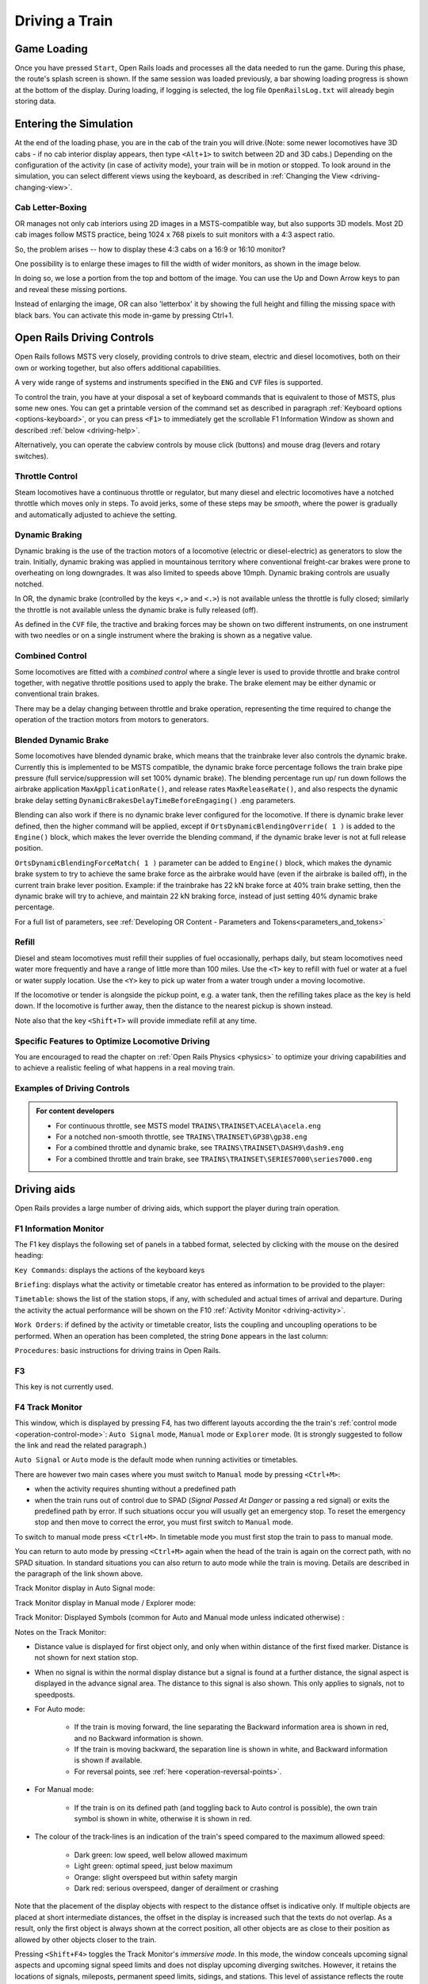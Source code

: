 .. _driving:

*******************
Driving a Train
*******************

Game Loading
============

Once you have pressed ``Start``, Open Rails loads and processes all the 
data needed to run the game. During this phase, the route's splash screen 
is shown. If the same session was loaded previously, a bar showing loading 
progress is shown at the bottom of the display. During loading, if logging 
is selected, the log file ``OpenRailsLog.txt`` will already begin storing 
data.

Entering the Simulation
=======================

At the end of the loading phase, you are in the cab of the train you will 
drive.(Note: some newer locomotives have 3D cabs - if no cab 
interior display appears, then type ``<Alt+1>`` to switch between 2D and 3D cabs.) 
Depending on the configuration of the activity (in case of activity mode), 
your train will be in motion or stopped. To look around in the simulation, you 
can select different views using the keyboard, as described in 
:ref:`Changing the View <driving-changing-view>`.

Cab Letter-Boxing
----------------

OR manages not only cab interiors using 2D images in a MSTS-compatible
way, but also supports 3D models. Most 2D cab images follow MSTS practice,
being 1024 x 768 pixels to suit monitors with a 4:3 aspect ratio.

.. image:: images/options-2dstretch_1.png

So, the problem arises -- how to display these 4:3 cabs on a 16:9 or 16:10
monitor?

One possibility is to enlarge these images to fill the width of wider monitors, 
as shown in the image below.

In doing so, we lose a portion from the top and bottom of the image. 
You can use the Up and Down Arrow keys to pan and reveal these missing portions.

.. image:: images/options-2dstretch_2.png

Instead of enlarging the image, OR can also 'letterbox' it by showing the full height
and filling the missing space with black bars. 
You can activate this mode in-game by pressing Ctrl+1.

.. image:: images/options-2dstretch_3.png


Open Rails Driving Controls
===========================

Open Rails follows MSTS very closely, providing controls to drive steam, 
electric and diesel locomotives, both on their own or working together, but 
also offers additional capabilities.

A very wide range of systems and instruments specified in the ``ENG`` and 
``CVF`` files is supported.

To control the train, you have at your disposal a set of keyboard commands 
that is equivalent to those of MSTS, plus some new ones. You can get a 
printable version of the command set as described in paragraph 
:ref:`Keyboard options <options-keyboard>`, or you can press ``<F1>`` to 
immediately get the scrollable F1 Information Window as shown and 
described :ref:`below <driving-help>`.

Alternatively, you can operate the cabview controls by mouse click 
(buttons) and mouse drag (levers and rotary switches).

Throttle Control
----------------

Steam locomotives have a continuous throttle or regulator, but many diesel 
and electric locomotives have a notched throttle which moves only in steps. 
To avoid jerks, some of these steps may be *smooth*, where the power is 
gradually and automatically adjusted to achieve the setting.

Dynamic Braking
---------------

Dynamic braking is the use of the traction motors of a locomotive (electric 
or diesel-electric) as generators to slow the train. Initially, dynamic 
braking was applied in mountainous territory where conventional freight-car 
brakes were prone to overheating on long downgrades. It was also limited to 
speeds above 10mph. Dynamic braking controls are usually notched.

In OR, the dynamic brake (controlled by the keys ``<,>`` and ``<.>``) is 
not available unless the throttle is fully closed; similarly the throttle 
is not available unless the dynamic brake is fully released (off).

As defined in the ``CVF`` file, the tractive and braking forces may be 
shown on two different instruments, on one instrument with two needles or 
on a single instrument where the braking is shown as a negative value.

Combined Control
----------------

Some locomotives are fitted with a *combined control* where a single lever 
is used to provide throttle and brake control together, with negative 
throttle positions used to apply the brake. The brake element may be either 
dynamic or conventional train brakes.

There may be a delay changing between throttle and brake operation, 
representing the time required to change the operation of the traction 
motors from motors to generators. 

Blended Dynamic Brake
---------------------

.. index::
   single: MaxApplicationRate
   single: MaxReleaseRate
   single: DynamicBrakesDelayTimeBeforeEngaging
   single: OrtsDynamicBlendingOverride
   single: OrtsDynamicBlendingForceMatch

Some locomotives have blended dynamic brake, which means that the 
trainbrake lever also controls the dynamic brake. Currently this is 
implemented to be MSTS compatible, the dynamic brake force percentage 
follows the train brake pipe pressure (full service/suppression will set 
100% dynamic brake). The blending percentage run up/ run down follows the 
airbrake application ``MaxApplicationRate()``, and release 
rates ``MaxReleaseRate()``, and also respects the dynamic brake delay 
setting ``DynamicBrakesDelayTimeBeforeEngaging()`` .eng parameters.

Blending can also work if there is no dynamic brake lever configured for 
the locomotive. If there is dynamic brake lever defined, then the higher 
command will be applied, except if ``OrtsDynamicBlendingOverride( 1 )`` is 
added to the ``Engine()`` block, which makes the lever override the blending 
command, if the dynamic brake lever is not at full release position.

``OrtsDynamicBlendingForceMatch( 1 )`` parameter can be added to 
``Engine()`` block, which makes the dynamic brake system to try to achieve 
the same brake force as the airbrake would have (even if the airbrake is 
bailed off), in the current train brake lever position. Example: if the 
trainbrake has 22 kN brake force at 40% train brake setting, then the 
dynamic brake will try to achieve, and maintain 22 kN braking force, instead 
of just setting 40% dynamic brake percentage.

For a full list of parameters, see :ref:`Developing OR Content - Parameters and Tokens<parameters_and_tokens>`

Refill
------

Diesel and steam locomotives must refill their supplies of fuel 
occasionally, perhaps daily, but steam locomotives need water more 
frequently and have a range of little more than 100 miles. Use the ``<T>`` key 
to refill with fuel or water at a fuel or water supply location. Use the 
``<Y>`` key to pick up water from a water trough under a moving locomotive. 

If the locomotive or tender is alongside the pickup point, e.g. a water 
tank, then the refilling takes place as the key is held down. If the 
locomotive is further away, then the distance to the nearest pickup is 
shown instead.

Note also that the key ``<Shift+T>`` will provide immediate refill 
at any time.

Specific Features to Optimize Locomotive Driving
------------------------------------------------

You are encouraged to read the chapter on :ref:`Open Rails Physics <physics>` to optimize 
your driving capabilities and to achieve a realistic feeling of what 
happens in a real moving train.

Examples of Driving Controls
----------------------------

.. admonition:: For content developers

    - For continuous throttle, see MSTS model ``TRAINS\TRAINSET\ACELA\acela.eng``
    - For a notched non-smooth throttle, see ``TRAINS\TRAINSET\GP38\gp38.eng``
    - For a combined throttle and dynamic brake, see ``TRAINS\TRAINSET\DASH9\dash9.eng``
    - For a combined throttle and train brake, see ``TRAINS\TRAINSET\SERIES7000\series7000.eng``

Driving aids
============

Open Rails provides a large number of driving aids, which support the 
player during train operation.

.. _driving-help:

F1 Information Monitor
----------------------

The F1 key displays the following set of panels in a tabbed format, 
selected by clicking with the mouse on the desired heading:

``Key Commands``: displays the actions of the keyboard keys

.. image:: images/driving-keys.png
  :align: center
  :scale: 80%

``Briefing``: displays what the activity or timetable creator has entered as information 
to be provided to the player:

.. image:: images/driving-briefing.png
  :align: center
  :scale: 80%

``Timetable``: shows the list of the station stops, if any, with scheduled 
and actual times of arrival and departure. During the activity the actual 
performance will be shown on the F10 :ref:`Activity Monitor <driving-activity>`.

``Work Orders``: if defined by the activity or timetable creator, lists the coupling and 
uncoupling operations to be performed. When an operation has been 
completed, the string ``Done`` appears in the last column:

.. image:: images/driving-workorders.png
  :align: center
  :scale: 80%

``Procedures``: basic instructions for driving trains in Open Rails.


F3 
----------------
This key is not currently used.


.. _driving-track-monitor:

F4 Track Monitor
----------------
This window, which is displayed by pressing F4, has two different layouts 
according the the train's :ref:`control mode <operation-control-mode>`:
``Auto Signal`` mode, ``Manual`` mode or ``Explorer`` mode. 
(It is strongly suggested to follow the link and read the related paragraph.) 

``Auto Signal`` or ``Auto`` mode is the default mode when running 
activities or timetables. 

There are however two main cases where you must switch to ``Manual`` mode 
by pressing ``<Ctrl+M>``:

- when the activity requires shunting without a predefined path
- when the train runs out of control due to SPAD (*Signal Passed At 
  Danger* or passing a red signal) or exits the predefined path by error. 
  If such situations occur you will usually get an emergency stop. 
  To reset the emergency stop and then move to correct the error, you 
  must first switch to ``Manual`` mode.

To switch to manual mode press ``<Ctrl+M>``. In timetable mode you must
first stop the train to pass to manual mode.

You can return to auto mode by pressing ``<Ctrl+M>`` again when the 
head of the train is again on the correct path, with no SPAD situation. 
In standard situations you can also return to auto mode while the train 
is moving. Details are described in the paragraph of the link shown above.


Track Monitor display in Auto Signal mode:

.. image:: images/driving-auto-signal.png

Track Monitor display in Manual mode / Explorer mode:

.. image:: images/driving-explorer.png

Track Monitor: Displayed Symbols (common for Auto and Manual mode unless 
indicated otherwise) :

.. image:: images/driving-symbols.png
  :align: center
  :scale: 50%

Notes on the Track Monitor:

- Distance value is displayed for first object only, and only when within 
  distance of the first fixed marker. Distance is not shown for next station 
  stop.
- When no signal is within the normal display distance but a signal is 
  found at a further distance, the signal aspect is displayed in the advance 
  signal area. The distance to this signal is also shown.
  This only applies to signals, not to speedposts.
- For Auto mode:

    - If the train is moving forward, the line separating the Backward 
      information area is shown in red, and no Backward information is shown.
    - If the train is moving backward, the separation line is shown in white, 
      and Backward information is shown if available.
    - For reversal points, see :ref:`here <operation-reversal-points>`.

- For Manual mode:

    - If the train is on its defined path (and toggling back to Auto 
      control is possible), the own train symbol is shown in white, 
      otherwise it is shown in red.

- The colour of the track-lines is an indication of the train's speed 
  compared to the maximum allowed speed:

    - Dark green: low speed, well below allowed maximum
    - Light green: optimal speed, just below maximum
    - Orange: slight overspeed but within safety margin
    - Dark red: serious overspeed, danger of derailment or crashing

Note that the placement of the display objects with respect to the distance 
offset is indicative only. If multiple objects are placed at short 
intermediate distances, the offset in the display is increased such that 
the texts do not overlap. As a result, only the first object is always 
shown at the correct position, all other objects are as close to their 
position as allowed by other objects closer to the train.

Pressing ``<Shift+F4>`` toggles the Track Monitor's *immersive mode*. In this 
mode, the window conceals upcoming signal aspects and upcoming signal speed 
limits and does not display upcoming diverging switches. However, it retains 
the locations of signals, mileposts, permanent speed limits, sidings, and 
stations. This level of assistance reflects the route knowledge that a train 
driver could be expected to know by memory.

F5 Train Driving Info
---------------------
By pressing ``<F5>`` you get some important data displayed in a dedicated window.

Pressing ``<Shift+F5>`` toggles between the full and the abbreviated text mode. 
You may also switch mode by clicking on the yellow arrow symbol.
The default mode is full text.

.. image:: images/tdi-regular-windglass-on.png
   :align: center
   :scale: 90%
 
 
The window displays data appropriate to each type of locomotive as follows.
 
The Steam locomotive:

.. image:: images/tdi-steam-loco-auto.png
   :align: center
   :scale: 80%

The Steam locomotive using manual firing and AI Fireman:

.. image:: images/tdi-steam-loco.png
    :align: center

Boiler pressure indicator:

.. image:: images/boiler-heat-input-output.png
   :align: center
   :scale: 60%

The Electric locomotive:

.. image:: images/tdi-electric-loco.png
   :align: center

The Diesel locomotive:

.. image:: images/tdi-diesel-loco.png
   :align: center
   :scale: 80%

To help the user with ageing eyesight, the Time value is clickable as indicated by the white arrow below.
This action toggles between Regular and Bold font styles.
The style of font used in this window is also applied to the Multiplayer Info window if it's open.

.. image:: images/tdi-bold-windglass-off.png
   :align: center
   :scale: 80%

.. table:: ABBREVIATIONS TABLE
   :align: center
   :widths: auto

   ======================  ==============   ===================    ==============  ======================
    Ordered by:                             Locomotive             Ordered by:
    Field names             Abbreviations   Type                   Abbreviations   Field names
   ======================  ==============   ===================    ==============  ======================
   AI Fireman              AIFR             Steam                  AIFR            AI Fireman
   Autopilot               AUTO             All                    AUTO            Autopilot
   Battery switch          BATT             Diesel and Electric    BATT            Battery switch
   Boiler pressure         PRES             Steam                  BDYN            Dynamic brake
   Boiler water glass      WATR             Steam                  BLOC            Engine brake
   Boiler water level      LEVL             Steam                  BTRN            Train brake
   Circuit breaker         CIRC             Electric               CCOK            Cylinder cocks
   Cylinder cocks          CCOK             Steam                  CIRC            Circuit breaker
   DerailCoeff             DRLC             All                    DIRC            Direction
   Direction               DIRC             All                    DOOR            Doors open
   Doors open              DOOR             All                    DRLC            DerailCoeff 
   Dynamic brake           BDYN             Diesel and Electric    ENGN            Engine
   Electric train supply   TSUP             Diesel and Electric    FIRE            Fire mass
   Engine                  ENGN             Diesel                 FPS             FPS
   Engine brake            BLOC             All                    FUEL            Fuel levels
   Fire mass               FIRE             Steam                  GEAR            Fixed gear
   Fixed gear              GEAR             Steam                  GEAR            Gear
   FPS                     FPS              All                    GRAD            Gradient
   Fuel levels             FUEL             Steam                  GRAT            Grate limit
   Gear                    GEAR             Diesel                 LEVL            Boiler water level
   Gradient                GRAD             All                    MAST            Master key
   Grate limit             GRAT             Steam                  PANT            Pantographs
   Master key              MAST             Diesel and Electric    POWR            Power
   Pantographs             PANT             Electric               PRES            Boiler pressure
   Power                   POWR             Electric               REGL            Regulator
   Regulator               REGL             Steam                  RETN            Retainers
   Replay                  RPLY             All                    REVR            Reverser
   Retainers               RETN             If set on all cars     RPLY            Replay
   Reverser                REVR             Steam                  SAND            Sander
   Sander                  SAND             All                    SPED            Speed
   Speed                   SPED             All                    STEM            Steam usage
   Steam usage             STEM             Steam                  THRO            Throttle
   Throttle                THRO             Diesel and Electric    TIME            Time
   Time                    TIME             All                    TRAC            Traction cut-off relay
   Traction cut-off relay  TRAC             Diesel                 TSUP            Electric train supply
   Train brake             BTRN             All                    WATR            Boiler water glass
   Wheel                   WHEL             All                    WHEL            Wheel
   ======================  ==============   ===================    ==============  ======================


F6 Siding and Platform Names
----------------------------

Hit the ``<F6>`` key to reveal labels naming the siding and platforms.
Hit it again to hide them.

Items more distant will show more faded and platforms disappear altogether if more than 1km away from the user; 
sidings disappear if more than 0.5km away.

Use ``<Shift+F6>`` to cycle through platforms only (in yellow), sidings only (in orange), and both together.

If the user is in Activity Mode or Timetable Mode, then a 4th step is added to the cycle and this step removes
any labels not relevant to the activity or timetable.

.. image:: images/driving-siding-names.png

F7 Train Names
--------------

Hitting the ``<F7>`` key displays train service names (player train always 
has ``Player`` as identification).

Hitting ``<Shift+F7>`` displays the rolling stock IDs.

.. image:: images/driving-train-names-service.png
  :align: center
  :scale: 80%

.. image:: images/driving-train-names-id.png
  :align: center
  :scale: 80%

In a multiplayer session, player-controlled trains will have the id 
specified by the player:

.. image:: images/driving-train-names-multiplayer.png

F8 Switch Monitor
-----------------

Use the Switch Monitor, enabled by the F8 key, to see the direction of the 
turnout directly in front and behind the train.

.. image:: images/driving-switch.png

There are 4 ways to change the direction:

- Click on the turnout icon in the Switch Monitor;
- Press the G key (or, for the turnout behind the train, the 
  ``<Shift+G>`` key);
- Hold down the Alt key and use the left mouse button to click on the 
  switch in the Main Window;
- Use the :ref:`dispatcher window <driving-dispatcher>`.

Please note that with the last two methods you can throw any switch, not 
only the one in front but also the one behind the train.

However, note also that not all switches can be thrown: in some cases the 
built-in AI dispatcher holds the switch in a state to allow trains 
(especially AI trains) to follow their predefined path.

The arrow and eye symbols have the same meaning as in the track monitor. 
The switch is red when it is reserved or occupied by the train, and green 
when it is free.

A switch shown in green can be operated, a switch shown in red is locked.

.. _driving-train-operations:

F9 Train Operations Monitor
---------------------------

The Open Rails Train Operations window is similar in function to the F9 
window in MSTS, but includes additional features to control the air brake 
connections of individual cars. For example, it is possible to control the 
connection of the air brake hoses between individual cars, to uncouple cars 
without losing the air pressure in the train's air brake hose, or uncouple 
cars with their air brakes released so that they will coast.

The unit which the player has selected as the unit from which to control 
the train, i.e. the lead unit, is shown in red.

Cars are numbered according to their UiD in the Consist file (.con) or UiD 
in the Activity file (.act). Scrolling is accomplished by clicking on the 
arrows at the left or right bottom corners of the window.

.. image:: images/driving-train-operations.png
  :align: center
  :scale: 80%

Clicking on the coupler icon between any two cars uncouples the consist at 
that point. 

You can also uncouple cars from your player train by pressing the 
``<U>`` key and clicking with the mouse on the couplers in the main window. 

.. _driving-car-operations:

By clicking on any car in the above window, the Car Operation Menu appears. 
By clicking in this menu it is possible:

.. image:: images/driving-car-operations.png
    :align: center
    :scale: 80%

- to apply and release the handbrake of the car;
- to power on or power off the car (if it is a locomotive). This applies 
  for both electric and diesel locomotives;
- to connect or disconnect locomotive operation with that of the player 
  locomotive;
- to connect or disconnect the car's air hoses from the rest of the consist;
- to toggle the angle cocks on the air hoses at either end of the car 
  between open and closed;
- to toggle the bleed valve on the car to vent the air pressure from the 
  car's reservoir and release the air brakes to move the car without brakes 
  (e.g. humping, etc.).

By toggling the angle cocks on individual cars it is possible to close 
selected angle cocks of the air hoses so that when the cars are uncoupled, 
the air pressure in the remaining consist (and optionally in the uncoupled 
consist) is maintained. The remaining consist will then not go into 
``Emergency`` state.

When working with cars in a switch yard, cars can be coupled, moved and 
uncoupled without connecting them to the train's air braking system (see 
the :ref:`Alt+F5 HUD for Braking <driving-hud-brake>`). Braking must then be
provided by the locomotive's independent brakes. A car or group of cars 
can be uncoupled with air brakes active so that they can be recoupled 
after a short time without recharging the entire brake line (``Bottling 
the Air``). To do this, close the angle cocks on both ends of the car or 
group before uncoupling. Cars uncoupled while the consist is moving, that 
have had their air pressure reduced to zero before uncoupling, will coast 
freely.

In Open Rails, opening the bleed valve on a car or group of cars performs 
two functions: it vents the air pressure from the brake system of the 
selected cars, and also bypasses the air system around the cars if they are 
not at the end of the consist so that the rest of the consist remains 
connected to the main system. In real systems the bypass action is 
performed by a separate valve in each car. In the 
:ref:`Alt+F5 HUD for Braking <driving-hud-brake>` display, the text ``Bleed``
appears on the car's display line until the air pressure has fallen to zero.

More information about manipulating the brakes during coupling and 
uncoupling can also be found :ref:`here <driving-hud-brake>`.

.. _driving-activity:

F10 Activity Monitor
--------------------

The Activity Monitor is similar in function to MSTS. It records the 
required ``Arrival`` time of your train and the actual arrival time as well 
as the required ``Depart`` time and the actual departure time.

A text message alerts the engineer as to the proper departure time along 
with a whistle or other departure sound.

.. image:: images/driving-next-station.png
  :align: center
  :scale: 80%


Compass Window
--------------

Open Rails software displays a compass that provides a heading based on the 
camera's direction together with its latitude and longitude. 

.. image:: images/driving-compass.png
    :align: center
    :scale: 60%

To activate the compass window press the ``<0>`` key. To deactivate the 
compass window, press the ``<0>`` key a second time.

.. _driving-odometer:

Odometer
--------

The odometer display appears in the centre of the main window, toggled on 
or off by the keys ``<Shift+Z>``. The direction of the count is toggled 
by the keys ``<Shift+Ctrl+Z>``, and the odometer is reset or 
initialized by ``<Ctrl+Z>``. 

When set for counting down, it initializes to the total length of the 
train. As the train moves, the odometer counts down, reaching zero when the 
train has moved its length. When set for counting up, it resets to zero, 
and measures the train's total movement. 

For example, if the odometer is set for counting down and you click Ctrl+Z 
as the front of the train passes a location, then when it reaches zero you 
will know, without switching views, that the other end of the train has 
just reached the same point, e.g. the entrance to a siding, etc. 

The odometer can be accessed also through cabview controls, if they are defined 
within the cabview, see :ref:`here <cabs-odometer>`.


.. |uarr|   unicode:: U+02191 .. UPWARDS ARROW
.. |darr|   unicode:: U+02193 .. DOWNWARDS ARROW

.. _debriefeval:


Activity Evaluation
------------------

``Description``
'''''''''''''''

This feature displays a real-time evaluation of the player's performance 
during the activity run and a final report at the end of an activity.
The evaluation reports various parameters to provide to the player info in order 
to improve his train driving ability.
While the activity is running, relevant data are stored and displayed.
The stored data is used to generate a report at the end of the activity.


``How It Works``
''''''''''''''''

Activity evaluation is enabled only for Activity mode.
Checking some checkboxes within the various option tabs of the main menu 
provides additional parameters for the activity evaluation. 

Here an example about the Options/General tab:

.. image:: images/dbfeval-options-general.png

and here an example about the Options/Simulation tab:

.. image:: images/dbfeval-options-simulation.png

Checkboxes shown as unchecked in the two above pictures may be checked or 
unchecked, but don't have any effect on activity evaluation.

A tab named "Evaluation" is present on the F1 Help Information Monitor.
Once the activity is running it displays dynamic information about the player 
train performance up to that moment.
   

.. image:: images/dbfeval-evaluation-ini.png
   :scale: 100%
   :align: center

.. raw:: latex

   \newpage
   
Clicking **Actual status: (**\ |darr| **)**\  shows an expanded real-time display.


.. image:: images/dbfeval-evaluation-expanded.png
   :scale: 100%
   :align: center

   

Clicking **Actual status: (**\ |uarr| **)**\  collapses all items.

.. image:: images/dbfeval-evaluation-ended.png
   :scale: 100%
   :align: center


.. raw:: latex

   \newpage

Once the activity has ended, as soon as the player views the Evaluation tab, a report file is 
created and shown in an editor window as follows.

This report is made up of several sections.

.. image:: images/dbfeval-report.png
   :scale: 80%
   :align: center

.. raw:: latex

The report file OpenRailsEvaluation.txt is saved alongside the log file OpenRailsLog.txt and
the default location for this is the Windows Desktop.

The Save Game (F2) command also copies any evaluation report alongside the save files so it can be
kept and reviewed. This copy is deleted when the other files for that save are deleted.


.. _driving-hud:

Basic Head Up Display (HUD)
---------------------------

By pressing ``<Alt+F5>`` you get some important data displayed at the top left
of the display in the so-called Head Up Display (HUD). If you want the HUD 
to disappear, press ``<Alt+F5>`` again.

The HUD has 6 different pages. The basic page is shown at game start. To 
sequentially switch to the other pages press ``<Shift+Alt+F5>``. After having
cycled through all of the extended HUD pages, the basic page is displayed 
again. 

The basic page shows fundamental information. The other pages go into more 
detail, and are used mainly for debugging or to get deeper information on 
how OR behaves. They are listed in the 
:ref:`Analysis tools <driving-analysis>` subchapter.

The following information is displayed in the basic display:

.. index::
   single: version
   single: time
   single: speed
   single: gradient
   single: direction
   single: throttle
   single: train brake
   single: engine brake
   single: dynamic brake
   single: fps


- Version = The version of the Open Rails software you are running
- Time = Game time of the Activity
- Speed = the speed in Miles/Hr. or Kilometers/Hr.
- Gradient = Route gradient in % in that point
- Direction = Position of the Reverser - Electric, Diesel and Steam. 
- Throttle = Displays the current position of the throttle, expressed as a 
  percentage of full throttle. Throttle correctly uses Notches and configured 
  % of power for Diesel engines or % of throttle for steam engines.
- Train Brake = Shows the current position of the train brake system and 
  the pressure value of the train brakes. Braking correctly reflects the 
  braking system used; hold/release, self-lapping or graduated release. The 
  Train brake HUD line has two Brake Reservoir pressure numbers: the first is 
  the Equalization Reservoir (EQ) and the second is the Brake Cylinder (BC) 
  pressure. The two BP numbers report the brake pressure in the lead engine 
  and in the last car of the train. The unit of measure used for brake 
  pressure is defined by the option :ref:`Pressure unit <options-pressure>`.
- Engine Brake = percentage of independent engine brake. Not fully 
  releasing the engine brake will affect train brake pressures.
- Dynamic brake = if engaged, shows % of dynamic brake
- Engine = shows the running status of the engine. 
  In case of a gear-based engine, after the ``Engine`` line a ``Gear`` line 
  appears displaying the actual gear. ``N`` means no gear inserted.
- FPS = Number of frames rendered per second

When applicable, an additional line indicationg whether Autopilot is active or not 
will be shown.

An example of the basic HUD for Diesel locomotives:

.. image:: images/driving-hud-diesel.png
  :align: center
  :scale: 80%

Electric Locomotives -- Additional information
----------------------------------------------

For electric locomotives information about the pantograph state is also 
shown, as well as info about the circuit breaker state and whether the 
locomotive has power (at least one pantograph raised and circuit breaker closed) 
or not.

.. image:: images/driving-hud-electric.png
    :align: center
    :scale: 80%

Steam Engine -- Additional Information
--------------------------------------

When using a steam engine the following additional information is displayed 
in the HUD:

- Steam Usage in lbs/h, based on entirely new physics code developed by the 
  Open Rails team. It is calculated by parsing the .eng file for the 
  following parameters: number of cylinders; cylinder stroke; cylinder 
  diameter; boiler volume; maximum boiler pressure; maximum boiler output; 
  exhaust limit; and basic steam usage.
- Boiler pressure. 
- Water level.
- Levels of coal and water in %.

An example of the basic HUD for Steam locomotives:

.. image:: images/driving-hud-steam.png
    :align: center
    :scale: 80%

For a full list of parameters, see :ref:`Developing OR Content - Parameters and Tokens<parameters_and_tokens>`

The default :ref:`firing <physics-steam-firing>` setting is automatic fireman. 
If manual firing is engaged with ``<Ctrl+F>``, then additional information 
is included:

.. image:: images/driving-hud-steam-manual-firing.png
    :align: center
    :scale: 80%

Multiplayer -- Additional Information
-------------------------------------

If a multiplayer session is active, the following additional information is 
shown: the actual status of the player (dispatcher, helper or client), the 
number of players connected and the list of trains with their distances 
from the train of the player viewing the computer.



.. _driving-dispatcher:

Map Window
==========

Use the map window to monitor and control train operation. 
The :ref:`Map window <options-map-window>` option must be selected prior to starting the simulation.

The map window is opened and closed by pressing ``<Ctrl+9>``. 
After the map window  has been selected with ``<Alt+Tab>``, successive 
Alt+Tabs will toggle between the OR window and the dispatcher window.
 
The map window contains 2 tabs: Dispatcher and Timetable. Both provide maps of
the route with each train following its own path.

The map window is resizable and can also be maximized, e.g. on a 
second display. 

To pan, use the left mouse button to drag the map around.

To zoom, use left and right mouse buttons together and drag vertically
or use the mouse wheel.

To zoom in centred on a location, press Shift and click the left mouse button
at that location.

To zoom out from a location, press Alt and click the left mouse button.

To zoom out fully, press Ctrl and click the left mouse button.

Dispatcher Tab
--------------

.. image:: images/driving-dispatcher.png

The dispatcher window shows the route layout, monitors the movement of 
all trains and allows you to change switches and signals.
While the player train is identified by the ``0`` label, 
AI trains are identified by an Id number (as shown in the :ref:`Extended HUD for Dispatcher 
Information <driving-hud-dispatcher>`), followed by the service name. 
Static consists are identified as in MSTS.

The state of the signals is shown (only three states are drawn), that is

- ``Stop`` -- drawn in red
- ``Clear_2`` -- drawn in green 
- while all signals with restricting aspect are drawn in yellow. 

The state of the switches is also shown. A switch shown with a black dot 
indicates the main route, while a grey dot indicates a side route.

When the ``Draw path`` is checked, the first part of the path that the 
train will follow is drawn in red. If a trailing switch in the path is not 
in the correct position for the path, a red X is shown on it.

When left- or right-clicking on a signal, a pop-up menu appears:

.. image:: images/driving-dispatcher-signal-menu.png
  :align: center
  :scale: 80%

Using the mouse, you can force the signal to Stop, Approach or Proceed. 
Later you can return it to System Controlled mode.

For signals using the TrainHasCallOn functions as described 
:ref:`here <operation-callon-functions>`, an additional option labeled
``Enable CallOn`` will appear in the pop-up menu. The use of this
function allows a train to enter into an occupied platform if the
dispatcher allows so.

By left- or right-clicking on a switch, a small pop-up menu with the two 
selections ``Main route`` and ``Side route`` appears. By clicking on them 
you can throw the switch, provided the OR AI dispatcher allows it.

Using the dispatcher window for AI trains is described 
:ref:`here below<driving-dispatcher-for-ai-trains>`.

The two checkboxes ``Pick Signals`` and ``Pick Switches`` are checked as 
default. You can uncheck one of them when a signal and a switch are 
superimposed in a way that it is difficult to select the desired item.

You can click a switch (or signal) in the dispatcher window and press 
``<Ctrl+Alt+G>`` to jump to that switch with the free-roam (8-key) 
camera. 

If you click on ``View Self`` the dispatcher window will center on the 
player train. However, if the train moves, centering will be lost.

You can select a train by left-clicking with the mouse its green 
reproduction in the dispatcher window, approximately half way between the 
train's head and its name string. The train body becomes red. Then if you 
click on the button ``See in game`` the main Open Rails window will show 
this train in the views for the 2, 3, 4 or 6 keys, (and the 5-key view if 
available for this train). Display of the new train may require some time 
for OR to compute the new image if the train is far away from the previous 
camera view.

Take into account that continuous switching from train to train, especially 
if the trains are far away, can lead to memory overflows.

If after a train selection you click on ``Follow`` the dispatcher window 
will remain centered on that train.

.. _driving-dispatcher-for-ai-trains:

Using dispatcher tab for AI trains
''''''''''''''''''''''''''''''''''

What is described here is valid only for activity mode and explore in 
activity mode.

There are cases where it would be advisable to re-route an AI train to manage standoffs, 
train passings, train priorities.
In this case, using the dispatcher window it is possible to re-route an AI train (e.g. on a siding) 
and then to get it back on the original route. The feature anyhow also allows to 
re-route it without getting it back on the original route.

It is suggested to look at this video which explains some practical case 
https://youtu.be/-f0XVg7bSgU before continuing reading.

To perform this correctly and in a way closer to reality, some rules have to 
be followed.
The concept is that switches must be manually thrown only if they aren't reserved by a train. 
To be sure of this it is necessary to force to stop the last signal(s) between train(s) 
and switch, in case such signal is not already at stop. Once the switch is manually 
thrown, the signal in front of the train that has to be re-routed must be set to the 
"System controlled" state if it had been forced to stop before.
At that point OR breaks down the old train's route and re-computes a new one, taking 
into account the moved switch. 
More switches may be forced on the route (e.g. both the switches to enter the siding 
and the ones to re-enter the main line).

Signals must never be forced to clear or approach. 

If an AI train is re-routed on a route which isn't at the moment re-entering the 
original route, its path information in the dispatcher info HUD is displayed in yellow.

Station platform stops are re-assigned to adjacent platforms, if available. Events and 
waiting points in the abandoned part of route will be lost.

The re-routed train may be also the player train (be it autopiloted or not).

Timetable Tab
-------------

This tab shows the same route and trains as the dispatch tab but, with its focus on a timetable
of trains, is provided to assist timetable builders.

In this tab, for clarity, you can use the checkboxes to hide or reveal the labels for platforms,
sidings, switches, signals and trains. The simulation time is also on view.

As shown below, the basic red train label identifies the train. 

.. image:: images/timetable_tab1.png

Trains are drawn in green except that locos are drawn in brown. To indicate direction, the leading
vehicle is draw in a lighter shade.

The "Active trains" selection shows trains that are currently delivering a service.
The "All trains" selection also shows inactive and static trains with labels in dark red.

Inactive trains are not part of a current service - i.e. their start time has not been reached or 
they have arrived at their destination and not yet been re-formed for another service - see 
:ref:`#dispose commands<timetable-dispose>`.

Static trains do not move and are shown in gray. They created with the $static command.

.. raw:: latex

   \clearpage

When you select the "Train state" checkbox, the train labels extend to provide key information matching 
that from the :ref:`HUD <driving-hud-dispatcher>` as shown below:

.. image:: images/timetable_tab2.png

.. raw:: latex

   \clearpage

The path element of the train state can be very lengthy, so this is only shown where the path
contains the characters # & * ^ ~ which indicate :ref:`a track section that is in contention <driving-hud-section-state>`.

In the image below, train 192 crosses the path of train 117.

.. image:: images/timetable_tab3.png

.. raw:: latex

   \clearpage

The "Signal state" checkbox reveals the aspect of each signals and also indicates the id number 
of the train that is approaching. In this image, signal 462 is showing an APPROACH_1 aspect for train 114.

.. image:: images/timetable_tab4.png

The adjustment for "Daylight offset (hrs)" is provided for convenience to advance the sun as it moves 
across the sky so that night time trains can be more easily observed in daylight.

Additional Train Operation Commands
===================================

OR supports an interesting range of additional train operation commands. 
Some significant ones are described here.

Diesel Power On/Off
-------------------

With the key ``<Shift+Y>`` the player diesel engine is alternately 
powered on or off. At game start the engine is powered on.

With the key ``<Ctrl+Y>`` the helper diesel locomotives are alternately 
powered on or off. At game start the engines are powered on.

Note that by using the Car Operation Menu you can also power on or off the 
helper locomotives individually.

.. _driving-brakes-init:

Initialize Brakes
-----------------

Entering this command fully releases the train brakes. Usually the train 
must be fully stopped for this to be allowed. This action is usually not 
prototypical. Check the keyboard assignment for the keys to be pressed. The 
command can be useful in three cases:

- A good number of locomotives do not have correct values for some brake 
  parameters in the .eng file; MSTS ignores these; however OR uses all these 
  parameters, and it may not allow the brakes to release fully. Of course, it 
  would be more advisable to correct these parameters.
- It may happen that the player does not want to wait for the time needed 
  to recharge the brakes; however the use of the command in this case is not 
  prototypical of course.
- The player may wish to immediately connect brake lines and recharge 
  brakes after a coupling operation; again, the use of the command is not 
  prototypical.

Note that this command does not work if the :ref:`Emergency Brake <physics-emergency>`
button has 
been pressed -- the button must be pressed again to cancel the emergency 
brake condition.

For a full list of parameters, see :ref:`Developing OR Content - Parameters and Tokens<parameters_and_tokens>`

Connect/Disconnect Brake Hoses
------------------------------

This command should be used after coupling or decoupling. As the code used 
depends on keyboard layout, check the keys to be pressed as described in 
:ref:`keyboard options <options-keyboard>` or by pressing F1 at runtime. 
More information on connecting brakes and manipulating the brake hose 
connections can be found :ref:`here <physics-hud-brake>` and 
:ref:`here <driving-car-operations>`.

Doors and Mirror Commands
-------------------------

Note that the standard keys in OR for these commands are different from 
those of MSTS.

Wheelslip Reset
---------------

With the keys ``<Ctrl+X>`` you get an immediate wheelslip reset.

Toggle Advanced Adhesion
------------------------

Advanced adhesion can be enabled or disabled by pressing ``<Ctrl+Alt+X>``.

Request to Clear Signal
-----------------------

When the player train has a red signal in front or behind it, it is 
sometimes necessary to ask for authorization to pass the signal. This can 
be done by pressing ``<Tab>`` for a signal in front and ``<Shift+Tab>`` 
for a signal behind. You will receive a voice message reporting if you 
received authorization or not. On the Track monitor window the signal 
colours will change from red to red/white if permission is granted.

Change Cab
----------

All locomotives and some passenger cars have a forward-facing cab which is 
configured through an entry in the ENG file. For example, the MSTS Dash9 
file ``TRAINSET\DASH9\dash9.eng`` contains the entry::

    CabView ( dash9.cvf )

Where a vehicle has a cab at both ends, the ENG file may also contain an 
entry for a reversed cab::

    CabView ( dash9_rv.cvf )

OR will recognise the suffix ``_rv`` as a rear-facing cab and make it 
available as follows.

When double-heading, banking or driving multiple passenger units (DMUs and 
EMUs), your train will contain more than one cab and OR allows you to move 
between cabs to drive the train from a different position. If you change to 
a rear-facing cab, then you will be driving the train in the opposite 
direction.

If there are many cabs in your train, pressing ``<Ctrl+E>`` moves you 
through all forward and rear-facing cabs in order up to the last cab in 
the train. If you end up in a rear-facing cab, your new *forward* direction 
will be your old *backward* direction. So you will now drive the train 
in the opposite direction. 

A safety interlock prevents you from changing cabs unless the train is 
stationary and the direction lever is in neutral with the throttle closed.

Train Oscillation
-----------------

You can have train cars oscillating (swaying) by hitting ``<Ctrl+V>``; if 
you want more oscillation, click ``<Ctrl+V>`` again. Four levels, 
including the no-oscillation level, are available by repeating ``<Ctrl+V>``.

Manual emergency braking release
--------------------------------

In some cases where the emergency braking is triggered by the simulator, it is possible to release
the emergency braking by pressing ``<Shift+Backspace>``.

The cases where the reset is allowed are:

- Signal passed at danger
- Trailed misaligned switch

.. _driving-turntable:

Engaging a turntable or a transfertable
=======================================

Turntable and transfertable operation is possible in explore mode, activity mode and 
timetable mode.

.. image:: images/driving-turntable.png
  :align: center
  
A turntable or transfertable can be moved by the player only if it is viewed by him on the screen.
If more than one turntable or transfertable is on view, the nearest one can be moved.
The trainset (or trainsets) to be rotated or translated  must be completely on the turntable 
or transfertable to start 
rotation. Messages of type "Train front on turntable" and "train rear on turntable" 
help stating that the train is fully on the rotating or transferring bridge.
Before starting rotating or translating the train must be fully stopped, with reverser in neutral 
position and zeroed throttle. Moreover, if in activity or timetable mode, the player 
must first pass to :ref:`manual mode <operation-manual-mode>` pressing ``<Ctrl+M>``.
At this point you can rotate the turntable clockwise (or move the trasfertable to the right of 
its origin) with keys ``<Alt+C>``, and counterclockwise (or move the trasfertable to the 
left of 
its origin) with keys ``<Ctrl+C>``. You must keep the keys pressed to continue 
rotation or translation . When the first of the two rails of the rotating or translating 
bridge is between the two 
rails where you want to stop, release the keys. Rotation or translation will continue up to 
perfect 
alignment. If necessary exit from manual mode (if you are again on a path in activity 
mode) and move the loco out of the turntable or transfertable.
During rotation the train is in *Turntable* state (this can be seen in the 
:ref:`Track Monitor <driving-track-monitor>`).

.. image:: images/driving-transfertable.png
  :align: center

It is also possible to rotate or translate standalone wagons. They have to be pushed or pulled 
to the turntable or transfertable, the locomotive must exit the turntable or transfertable 
and the wagon can be rotated or translated.
It is suggested to read also :ref:`this paragraph <features-route-turntable-operation>` 
to better understand what is possible with turntables and transfertables.

.. _driving-autopilot:

Autopilot Mode
==============

When in activity mode or in Explore in activity mode, through this feature 
it is possible to stay
in the cab of the player train, but to let Open Rails move the train,
respecting path, signals, speeds and station stops.

It is possible to switch the player train between autopilot mode and
player driven mode at run time.

Autopilot mode is not a simulation of a train running with cruise control; 
instead, it is primarily a way to test activities more easily and quickly; 
but it can also be used to run an activity (or part of it, as it is 
possible to turn autopilot mode on or off at runtime) as a trainspotter or 
a visitor within the cab.

Autopilot mode is active only in activity mode (i.e. not in explorer or 
timetable modes).

When starting the game with any activity, you are in player driving mode. 
If you press Alt+A, you enter the autopilot mode: you are in the loco's 
cabview with the train moving autonomously accordingly to path and station 
stops and of course respecting speed limits and signals. You still have 
control over the horn, bell, lights, doors, and some other controls that do 
not affect train movement. The main levers are controlled by the autopilot 
mode, and indications are correct.

You can at any moment switch back to player driven mode by pressing 
``<Alt+A>``, and can again switch to autopilot mode by again pressing 
``<Alt+A>``.

When in player driven mode you can also change cab or direction. However, 
if you return to autopilot mode, you must be on the train's path; other 
cases are not managed. When in player driven mode you can also switch to 
manual, but before returning to autopilot mode you must first return to 
auto mode.

Station stops, waiting points and reverse points are synchronized as far as 
possible in the two modes.

Cars can also be uncoupled in autopilot mode (but check that the train will 
stop in enough time, otherwise it is better to change to player driven 
mode). A static consist can also be coupled in autopilot mode.

The Request to Clear signal (``<Tab>`` key) works in the sense that the 
signal opens. However in autopilot mode at the moment that the train stops 
you must switch to player driven mode to pass the signal and then you can 
return to autopilot mode.

Note that if you run with Advanced Adhesion enabled, you may have wheelslip 
when switching from autopilot mode to player driven mode. 

The jerky movements of the levers in autopilot mode are the result of the 
way that OR pilots the train.

.. _driving-trainlist:

Changing the Train Driven by the Player
=======================================

General
-------

This function only works in activity mode, and allows the player to select 
another (existing) train from a list and to start driving it.

This function can be called more than once. A new information window has 
been created to support this function: the ``Train List`` window (opened 
with Alt+F9). It contains a list of all of the AI trains and of the static 
trains equipped with a locomotive with cab, plus the player train. 

Here an example of an initial situation:

.. image:: images/driving-train-list-1.png
    :align: center
    :scale: 80%

The current player train is shown in red. The star at the end of the line 
indicates that the cameras (cab camera is managed differently) are currently 
linked to that train.

AI trains whose loco(s) have at least a cab are shown in green. They are 
eligible for player train switching.

Static trains with loco and cab are shown in yellow.

Other AI trains are shown in white.

By left-clicking in the list for the first time on an AI train, the cameras 
become linked to that train. A red star appears at the end of the line. 
This is partially equivalent to clicking on ``<Alt+9>``, but in this 
method the desired train is immediately selected and may become the player 
train.

Here is the intermediate situation: 

.. image:: images/driving-train-list-2.png
    :align: center
    :scale: 80%

By left-clicking a second time on the AI train (usually when it has 
completely appeared on the screen - if it is far away from the player train 
this can require several seconds to load the *world* around the train) the 
switch of control occurs. 

The AI train string now becomes red and is moved to the first position.The 
train can be driven, or set to autopilot mode. The former player train 
becomes an AI train.

Here is the final situation:

.. image:: images/driving-train-list-3.png
    :align: center
    :scale: 80%

If the second left-click was performed with the Shift key down, the former 
player train still becomes an AI train, but it is put in a suspended mode 
(only if its speed is 0). It won't move until it becomes a player train 
again. A suspended train is shown in orange color on the Train List window.

The new player train can can be switched to manual mode, can also request to 
pass signals at danger with the ``<Tab>`` command, and can be moved outside 
of its original path. However before switching control to still another train, 
the new player train must be returned to the original path or put in suspend 
mode; or else it will disappear, as occurs for AI trains running outside their 
path.

The sequence may be restarted to switch to a new train or to switch back to 
the initial player train.

Train switching also works in activity mode together with multiplayer mode, 
in the sense that the dispatcher player can switch its played train, and 
the related information is sent to the client players.

The Train List window is also available in 
:ref:`Timetable mode <start-timetable>`. In this case the 
names of all trains except the player train are shown in white (they can't 
be driven), however with a single click on a train in the window the 
external view cameras become linked to that train, as occurs with the Alt-9 
command described :ref:`further below <driving-changing-view>`.

Switching to a static train
---------------------------

In the Train List window the drivable static consists (that is the ones 
that have at least an engine provided with a cab) are also listed (in 
yellow color).

To ease recognition static consists are named STATIC plus the ID number 
as present in the .act file (e.g. STATIC - 32768).

The procedure to select a static consist in order to drive it is similar to 
that used to drive another non-static train train: with the first click on 
the static consist line in the Train List window the camera (if there 
wasn't the Cab camera active) moves to the static consist. With the second 
click the game enters into the cab of the static consist. If the second 
click occurs with the Shift key pressed, the old player train goes into a 
suspended state (else it enters autopilot mode, autonomously moving itself 
along its path).

The static consist becomes a standard train without a path - a pathless 
train. It runs in manual mode, and so it can be managed with all the 
thrills and frills available for manual mode. Signals can be cleared 
in the dispatcher window or 
alternatively requests for permission can be issued, switches can be moved, 
direction can be changed, cars can be coupled and uncoupled. If the train 
goes out of control (e.g. because of SPAD), CTRL+M has to be pressed first 
to exit emergency braking.

With stopped pathless train, if a new player train is selected in the 
Train List window, the pathless train returns to being a STATIC consist.

The pathless train can also couple to another train (e.g. an AI train or 
the initial player train). The coupled train becomes incorporated into the 
pathless train, but now more possibilities are available:

- The pathless train incorporating the AI train continues to be driven as a 
  pathless train; later on the run it could uncouple the incorporated train, 
  which would continue autonomously if it is still on its path.
- By clicking once on the incorporated AI train line in the Train List 
  window it is the pathless train that becomes absorbed into the AI train, 
  which now can operate on its path in autopilot mode or in player driven mode.
- Once the pathless train has coupled to the AI train, an uncouple 
  operation can be performed with the F9 window (between any couple of cars). 
  The pathless train can be driven further (with modified composition) and 
  also the AI train can run further, provided both retain at least one 
  locomotive.

Waiting point considerations
----------------------------

A waiting point icon showing a hand has been added for the :ref:`Track Monitor 
<driving-track-monitor>`, that is shown when WPs (waiting points) for new 
player trains are met in the path. This because the player should know that 
his train (when run as AI train) would stop at a point for a certain time. 
The WP is red when approaching it. When the train stops at it, it becomes 
yellow, and disappears when the time to depart is reached. When the new 
player train is run in autopilot mode, the train automatically stops for 
the required time at the WP. 

If the activity foresees that the new player train has to execute an 
Extended AI Shunting function, OR allows this function to be executed. When 
the train runs in autopilot mode such functions are executed automatically; 
when it runs in player driven mode, the player must act to uncouple cars; 
in this case pop-up messages based on the activity events window appear to 
help the player.

Care has been taken when the player is driving a train that was foreseen to 
disappear due to an Extended AI Shunting function, as e.g. when it merges 
into another train or when it is part of a join-and-split function and is 
incorporated within another train. In these cases, when the coupling 
occurs, the player is automatically moved to the train that remains alive.

.. _driving-changing-view:

Changing the View
=================

Open Rails provides all of the MSTS views plus additional view options:

- A 3D interior cabview option (where a 3D cabview file is available);
- Control of the view direction using the mouse (with the right-hand button 
  pressed);
- The exterior views (keys 2,3,4,6) and the interior view (key 5) can be 
  attached to any train in the simulation by the Alt+9 key as described
  below;
- The ``<Alt+F9>`` key shows the :ref:`Train List <driving-trainlist>` 
  window, which not only allows attaching the exterior views to any train, 
  but also, in Activity mode, to move to the Cab and :ref:`drive any train 
  in the simulation <driving-trainlist>`;
- when in passenger view (key 5) it is possible to toggle the viewpoint from 
  one side to the other of the wagon, and to jump to other viewpoints if defined, 
  as described below;
- a "special viewpoint" trackside view camera is available, as described below.  

All of the required key presses are shown by the ``F1 Help`` key in the game. 
Note that some of the key combinations are different in Open Rails than in 
MSTS. For instance, in Open Rails the cab ``Headout`` views from the cab view 
are selected by the ``Home`` and ``End`` keys, and the view direction is 
manipulated by the four arrow keys, or the mouse with the right-hand button 
depressed. 

The commands for each of the views are described below.

* Key ``<1>`` opens the driver's view from the interior of the controlling 
  cab of the player locomotive.

  - In case the 2D view is selected, the 2D view can be cycled between the fixed 
    left, front, and right views with the ``<Left>`` and ``<Right>`` arrow keys. 
    The cab itself can be hidden with the ``<Shift+1>`` key. (The 2D view is 
    constructed from three 2D images, so the actual camera position can only be 
    modified by editing the contents of the .cvf file.) If there is a mismatch 
    between the aspect ratio of the (optionally stretched) cab and the aspect 
    ratio of the monitor, OR will clip the cab and show only the portion that fits 
    within the display, as described in 
    :ref:`2D cab stretching <options-cab-stretch>`. This clip can be panned around 
    to reveal the rest of the cab with the ``<Up>``, ``<Down>``, ``<Alt+Left>``, 
    and ``<Alt+Right>`` keys. Alternatively, if placed into letterboxing mode, 
    which activates with the ``<Ctrl+1>`` key, OR will render the full cab 
    without a clip and cover the remaining space with black bars.
  - In case the 3D view is selected, the camera position and view direction are fully player 
    controllable.

- Key ``<Alt+1>`` switches between 2D and 3D cabs if both are available.
- The entire cab view can be moved to other cabs (if available) in the player 
  train by successive presses of ``<Ctrl+E>``; the train must be stopped and the 
  direction switch in Neutral.
- The headout views (if available) are selected by ``<Home>`` (right hand side, 
  looking forward) or ``<End>`` (left hand side, looking back) and the headout 
  view direction is controlled by the mouse with the right button depressed. If 
  there are multiple locomotives, ``<Alt+PgUp>`` and ``<Alt+PgDn>`` move the 
  headout views.

Rotation of the camera view in any direction is controlled by the mouse 
with the right-hand button depressed (or alternatively by the four arrow 
keys). The camera's position is moved forward or backward along the train 
axis with the PageUp and PageDown keys, and moved left or right or up or 
down with ``<Alt>`` + the four arrow keys. The headout views (if available) 
are selected by ``<Home>`` (right hand side, looking forward) or ``<End>`` 
(left hand side, looking back) and the outside view direction is 
controlled by the mouse with the right button depressed.

- Keys ``<2>`` and ``<3>`` open exterior views that move with the active 
  train; these views are centered on a particular *target* car in the 
  train. The target car or locomotive can be changed by pressing ``<Alt+PgUp>`` 
  to select a target closer to the head of the train and ``<Alt+PgDn>`` 
  to select a target toward the rear. The 2-View selects the train's head 
  end as the initial target, the 3-View the last car. Alt+Home resets the 
  target to the front, ``<Alt+End>`` to the rear of the train. 
  With commands ``<Shift+Alt+7(Numpad)>`` and ``<Shift+Alt+1(Numpad)>`` 
  cameras 2 or 3 move gently forward or backward along a stopped or moving 
  train. By pressing a second time the key sequence the motion stops. 
  
The camera's position with respect to the target car is manipulated by the 
four arrow keys -- left or right arrows rotate the camera's position left or 
right, up or down arrows rotate the camera's position up or down while 
remaining at a constant distance from  the target. The distance from the 
camera to the target is changed by zooming with the ``<PgUp>`` and 
``<PgDn>`` keys. Rotation of the camera view direction about the camera's 
position is controlled by holding down the ``<Alt>`` key while using the 
arrow buttons, or by moving the mouse with the right mouse button 
depressed. The scroll wheel on the mouse zooms the screen image; the field 
of view is shown briefly. ``<Ctrl+8>`` resets the view angles to their 
default position relative to the current target car.

- Key ``<4>`` is a trackside view from a fixed camera position with 
  limited player control - the height of the camera can be adjusted with 
  the up and down arrow keys. Repeated pressing of the 4-key may change the 
  position along the track. 
- Key ``<Shift+4>`` is a special viewpoint trackside view: the camera locates 
  itself at platforms, or looks at the train following a spawned road car 
  along the road, or at a level crossing, 
  when such special viewpoints are near to the train; else it behaves like the 
  standard trackside view camera. When the camera follows a spawned road car, 
  speed of the road car can be increased and decreased within certain limits 
  with keys ``<9(NumKey)>`` and ``<3(NumKey)>`` to adjust the speed of the 
  camera with that of the train. By pressing key ``<Shift+4>`` when the camera 
  is on a special viewpoint, another one, if available, is selected.  
- Key ``<5>`` is an interior view that is active if the active train has a 
  *passenger view* declaration in any of its cars (or in the caboose). The 
  view direction can be rotated by the arrow keys or the mouse with right 
  button pressed. The camera position is moved forward or backward along the 
  train axis with the PageUp and PageDown keys, and moved left or right or 
  up or down with ``<Alt>`` + the four arrow keys. Successive presses of the 
  ``<5>`` key will move the view to successive views (if they exist) within 
  the active train. Note that the *active train* may be an AI train selected 
  by ``<Ctrl+9>``. By pressing ``<Shift+5>`` the viewpoint can be toggled to 
  the other 
  side of the wagon (if it was right side, it moves to left side and vice-versa). 
  If more viewpoints are defined for such wagon as explained 
  :ref:`here <features-passengerviewpoints>`, pressing ``<Shift+5>`` moves 
  through the various viewpoints.
- Key ``<6>`` is the brakeman's view -- the camera is assumed to be at 
  either end of the train, selected by ``<Alt+Home>`` and ``<Alt+End>``.
  Rotation is controlled by the arrow keys or mouse with right button 
  depressed. There is no brakeman's view for a single locomotive.
- Key ``<8>`` is the free camera view; the camera starts from the current 
  Key-2 or Key-3 view position, and moves forward (``<PgUp>`` key) or back 
  (``<PgDn>`` key) along the view direction. The direction is controlled by 
  the arrow keys or the mouse with right button depressed. The speed of 
  motion is controlled by the ``<Shift>`` (increase) or ``<Ctrl>`` (decrease)
  keys. Open Rails saves the position of previous Key 8 views and can 
  recall them by repeatedly pressing ``<Shift+8>``.
- ``<Alt+9>`` is an ORTS feature: it controls the target train for the 
  Key 2, 3, 4, 5 and 6 views during activities or timetable operations. If 
  there is more than one active train or there are consists declared in the 
  activity for pickup, pressing this key combination will set the view to 
  display each train or consist in turn. To return to the player train, 
  press the ``<9>`` key. There may be a delay for each change of view as Open 
  Rails calculates the new image. The cab view and data values in the F4 
  window always remain with the Player train. To directly select which train 
  is to be shown either use the :ref:`Dispatcher Window <driving-dispatcher>`
  or the ``<Alt+F9>`` option 
  described below. In the Dispatcher Window, locate the train that you wish 
  to view, and click the mouse on it until the block representing it turns 
  red; then click on the button ``Show in game`` in the Dispatcher Window 
  and then return to the Open Rails window.
- ``<Alt+F9>`` is an enhancement of the ``<Alt+9>`` feature that 
  displays the :ref:`Train List window <driving-trainlist>` showing the names
  of all of the currently 
  active trains. Click on the name of the desired train to move the exterior 
  views to the selected train. In Activity mode, double-clicking on a 
  train's name in this window transfers the Cabview and control of the 
  selected train to the player. In Timetable mode, only the exterior views 
  are selected.
- Key ``<9>`` resets the target train for the Key 2,3,4,5 and 6 views to 
  the Player train.

Holding the ``<Shift>`` key with any motion command speeds up the 
movement, while holding the ``<Ctrl>`` key slows it.

Note that view direction control using the mouse with right button pressed 
differs slightly from using ``<Alt>`` + the arrow keys -- the view direction 
can pass through the zenith or nadir, and the direction of vertical motion 
is then reversed. Passing back through the zenith or nadir restores normal 
behavior.

Whenever frame rates fall to unacceptable levels players are advised to 
adjust camera positions to cull some models from being in view and to 
adjust the camera again to include more models when frame rates are high.

Some camera views (among them 2Dcabview, 3Dcabview and passenger view) feature 
the ``<Ctrl+8>`` command, that resets the view position to the default one.

Toggling Between Windowed Mode and Full-screen
==============================================

You can toggle at any time between windowed mode and full-screen by 
pressing ``<Alt+Enter>``.

Modifying the Game Environment
==============================

Time of Day
-----------

.. index::
   single: StartTime

In activity mode Open Rails software reads the StartTime from the MSTS 
.act file to determine what the game time is for the activity. In 
combination with the longitude and latitude of the route and the season, 
Open Rails computes the actual sun position in the sky. This provides an 
extremely realistic representation of the time of day selected for the 
activity. For example, 12 noon in the winter will have a lower sun 
position in the northern hemisphere than 12 noon in the summer. Open Rails 
game environment will accurately represent these differences.

Once the activity is started, Open Rails software allows the player to 
advance or reverse the environment *time of day* independently of the 
movement of trains. Thus, the player train may sit stationary while the 
time of day is moved ahead or backward. The keys to command this depend 
from the national settings of the keyboard, and can be derived from the 
key assignment list shown by pressing ``<F1>``.

In addition, Open Rails offers functionality similar to the time 
acceleration switch for MSTS. 

Use ``<Ctrl+Alt+PgUp(Numkey)>`` or ``<Ctrl+Alt+PgDn(Numkey)>`` keys to increase or decrease the 
speed of the game clock. ``<Ctrl+Alt+Home(Numkey)>`` resets the speed.

In a multiplayer session, all clients' time, weather and season selections 
are overridden by those set by the server.

Weather
-------

When in activity mode Open Rails software determines the type of weather 
to display from the Weather parameter in the MSTS Activity file. In the 
other modes the weather can be selected in the start menu. A :ref:`Weather 
Change Activity Event <operation-activity-weather-change>` can be included 
in an activity that will modify the weather during the activity.

For a full list of parameters, see :ref:`Developing OR Content - Parameters and Tokens<parameters_and_tokens>`

Modifying Weather at Runtime
----------------------------

The following commands are available at runtime (keys not shown here can be found in the key assignment list obtained pressing F1):

- Overcast increase/decrease: increases and decreases the amount of clouds
- fog increase/decrease
- precipitation increase/decrease
- Precipitation "liquidity" (that is selection between rain and snow with intermediate states) increase/decrease.

These commands are active starting from any initial weather state (clear, rain, snow).

By selecting the desired precipitation liquidity before increasing precipitation, it 
is possible to decide whether to pass from clear to rain or from clear to snow weather.

Moreover, pressing ``<Alt+P>`` can abruptly change the weather from clear to raining to 
snowing and back to clear.

Randomized Weather in activities
--------------------------------

By activating the related experimental option as described :ref:`here 
<options-actweather-randomization>` the player may experience an initial weather 
that varies every time the activity is executed, and that varies in a random way 
during activity execution.

Season
------

In activity mode Open Rails software determines the season, and its 
related alternative textures to display from the Season parameter in the 
MSTS Activity file. In other modes the player can select the season in the 
start menu.

For a full list of parameters, see :ref:`Developing OR Content - Parameters and Tokens<parameters_and_tokens>`

.. _driving-act-randomization:

Activity randomization
======================

By activating the related experimental option as described :ref:`here 
<options-act-randomization>` the player may experience slightly or 
significantly different activity behaviours in every different activity 
run.
It must be stated that it is not guaranteed that every randomization 
leads to a realistic and/or manageable activity. However it must be 
considered that using features like :ref:`player train switching 
<driving-trainlist>` and :ref:`manually setting switches and signals 
<driving-dispatcher>` many situations can be solved. This even 
contributes to generate a pleasant activity run.

Following activity features are randomized:

- diesel locomotive compressor blowdown: when this occurs a message is 
  displayed, output power and force go to zero, and the smoke gets white 
  (to have a diesel smoke colour change dieselsmoke.ace must be replaced 
  with a better one; there is some freely available from the website of 
  some payware trainset providers. Moreover 
  the parameter of the third parameter line in the Exhaust1 block within 
  the .eng file of the diesel loco should have at least the value of 0.3, 
  which by the way improves in general the lookout of the smoke). Wheh 
  this event occurs, the train should be stopped as soon as possible, 
  the defect loco should be put out of the MU chain and then switched off 
  (these two operations can be done with the Car operations window). 
  The defect loco is evidenced in red in the train operations window.

- diesel or electric locomotive bogie unpowered; when this occurs a message 
  is displayed, and output power and force are halved. The defect loco is again 
  evidenced in red in the train operations window. The total traction time is 
  accumulated. In the first 30, 15, 10 traction minutes (for randomization 
  levels 1, 2, 3) no locomotive failures occur. After that for each loco and 
  at every simulator update (which has the same frequency as the FPS) a 
  random number between 0 and 199999 is generated. If it is higher than 
  199998, 199992, 199899 for the three randomization levels the failure is 
  generated. The failure may also occur on the player loco. No more than a 
  faulty loco is possible on a train.

- freight car with brakes stuck: in this case the total braking time and 
  the total countinuous braking time are accumulated. In this case the time 
  with surely no failures varies from 20 to about 7 minutes for the total 
  braking time and from 10 to about 3.5 minutes for the total continuous 
  braking time. After such time for each car a random number between 0 
  and 199999 is generated at every simulator update. If the number is 
  higher than 199996, 199992, and 199969 for the three randomization 
  levels the failure is generated. The car will brake continuously, 
  will be shown in red in the train operations window and will squeal 
  if an .sms file named BrakesStuck.sms is present in the 
  ``<Train Simulator\Sound>`` directory. `Here 
  <http://www.interazioni-educative.it/Varie/BrakesStuckSound.zip>`_ 
  an example of such file. 
  Of course when this event occurs it is advisable to uncouple the 
  wagon as soon as possible from the train. No more than a car will 
  fail.

All these train failures occur only on the player train.

- AI train efficiency: the initial AI train efficiency (which 
  determines max accelerations and decelerations and in some cases 
  also max speed) is randomized, that is it may be increased or 
  decreased around its preset value for a maximum of 20%, only 
  in respectively 70% , 60% and 50% of cases when randomization level 
  is 3, 2 or 1, and the increase and decrease is 
  computed with a pseudonormal distribution curve, that is smaller 
  changes are more likely than bigger changes.
  The same AI train efficiency randomization occurs after every station stop.

- station depart time: in the same 70% , 60% and 50% of cases the number of 
  passengers boarding at a station are increased or decreased of a random 
  amount that depends also from randomization level. Departure time therefore 
  may be anticipated or, more often, delayed.

- waiting point delay: in the same 70% , 60% and 50% of cases a 
  waiting point delay is introduced, that can have a maximum value of 25 seconds 
  for the standard WPs and 5 minutes for the absolute WPs. Such maximum 
  values depend also from randomization level.

For a full list of parameters, see :ref:`Developing OR Content - Parameters and Tokens<parameters_and_tokens>`

Screenshot - Print Screen
=========================

Press the keyboard ``<PrintScreen>`` key to capture an image of the game 
window. This will be saved by default in the file 
``C:\Users\<username>\Pictures\Open Rails\Open Rails <date and time>.png`` 

Although the image is taken immediately, there may be a short pause before 
the confirmation appears. If you hold down the Print Screen key, then OR 
takes multiple images as fast as it can.  

The key to capture the current window -- ``<Alt+PrintScreen>`` -- is not 
intercepted by OR.

Suspending or Exiting the Game
==============================

You can suspend or exit the game by pressing the ESC key at any time. The 
window shown at the right will appear.

.. image:: images/driving-pause.png
    :align: center
    :scale: 80%

The window is self-explanatory.

If you are running OR in a Window, you can also exit OR by simply clicking 
on the x on the right top of the OR window.

.. _driving-saveresume:

Save and Resume
===============

Open Rails provides Save and Resume facilities and keeps every save until 
you choose to delete it. 

During the game you can save your session at any time by pressing ``<F2>``.

You can view the saved sessions by choosing an activity and then pressing 
the ``Resume/Replay...`` button.

.. image:: images/start-activity.png

This will display the list of any Saves you made for this activity:

.. image:: images/driving-resume.png

To help you identify a Save, the list provides a screenshot and date and 
also distance travelled in meters and the time and position of the 
player's train. This window can be widened to show the full width of the 
strings in the left panel.

Saves from Previous OR Versions
-------------------------------

You should be aware that these Saves will only be useful in the short term 
as each new version of Open Rails will mark Saves from previous versions 
as potentially invalid (e.g. the second entry in the list below).

.. image:: images/driving-save-invalid.png
    :align: center
    :scale: 80%

When you resume from such a Save, there will be a warning prompt.

.. image:: images/driving-save-warning.png
    :align: center
    :scale: 70%

The Save will be tested during the loading process. If a problem is 
detected, then you will be notified.

.. image:: images/driving-save-error.png
    :align: center
    :scale: 70%

This Save and any Saves of the same age or older will be of no further 
value and will be marked as invalid automatically (e.g. the 3rd entry in 
the list). The button in the bottom left corner of the menu deletes all 
the invalid Saves for all activities in Open Rails.

.. _driving-save-and-replay:

Save and Replay
===============

As well as resuming from a Save, you can also replay it just like a video. 
All the adjustments you made to the controls (e.g. opening the throttle) 
are repeated at the right moment to re-create the activity. As well as 
train controls, changes to the cameras are also repeated.

Just like a *black box flight recorder*, Open Rails is permanently in 
recording mode, so you can save a recording at any time just by pressing 
``<F2>`` Save.

Normally, you would choose the replay option by ``Menu`` > ``Resume`` > 
``Replay`` from start.

.. image:: images/driving-replay.png

A second option ``Menu`` > ``Resume`` > ``Replay`` from previous save lets 
you play back a shortened recording. It resumes from the most recent Save 
it can find and replays from that point onwards. You might use it to play 
back a 5 minute segment which starts an hour into an activity.

A warning is given when the replay starts and a replay countdown appears 
in the Alt+F5 Head Up Display.

.. figure:: images/driving-replay-warning.png
    :align: left
    :scale: 80%
    
    Warning
    
.. figure:: images/driving-replay-countdown.png
    :align: right
    :scale: 80%
    
    Countdown

By default, the simulation pauses when the replay is exhausted. Use Pause 
replay at end on the Saved Games window to change this.

Little can usefully be achieved by adjusting the train controls during 
replay, but the camera controls can be freely adjusted. If changes are 
made (e.g. switching to a different camera view or zooming out), then 
replay of the camera controls is suspended while replay of the train 
controls continues. The result is a bit like editing a video. To resume 
the replay of the camera controls, just press Esc to open the Pause Menu 
and then choose Continue playing.

A possible future development may be to edit the replay file to adjust 
times or to add messages to provide a commentary. This would allow you to 
build demonstrations and tutorials.

Replay is a feature which is unique to Open Rails. You can use it to make 
your own recordings and Open Rails provides a way to exchange them with 
other players.

Exporting and Importing Save Files
----------------------------------

To export a Save file, use the command: ``Menu`` > ``Options`` > 
``Resume`` > ``Import/export saves`` > ``Export to Save Pack``

.. image:: images/driving-save-impex.png
    :align: center
    :scale: 80%

OR will pack the necessary files into a single archive file with the 
extension ``ORSavePack`` and place it in the folder ``Open Rails\Save Packs``. 

This ``ORSavePack`` file is a zip archive which contains the replay commands, 
a screenshot at the moment of saving, a Save file (so that Open Rails can 
offer its Resume option) and a log file. This arrangement means that the 
``ORSavePack`` archive is ideal for attaching to a bug report.

You can use the ``Import Save Pack`` button on the same window to import 
and unpack a set of files from an ORSavePack archive. They will then 
appear in your ``Saved Games`` window.

.. _driving-analysis:

Analysis Tools
==============

The extended HUDs provide a rich amount of information for analysis, 
evaluation and to assist in troubleshooting.

You can move through the sequence of HUD displays by repeatedly pressing 
``<Shift+Alt+F5>``.


In the extended HUDs the trainsets (locos and cars) are identified by the 
trainset UiD as defined in the consist file, preceded by a train identification.

Extended HUD for Consist Information
------------------------------------

This page shows in the first line data about the whole train. Under 
``Player`` you will find the player locomotive UiD followed by an 
``F`` if the forward cab is selected, and an ``R`` if the rear cab is 
selected.

.. image:: images/driving-hud-consist.png
    :align: center
    :scale: 80%

``Tilted`` is set at YES in case the consist name ends with ``tilted`` (e.g. 
``ETR460_tilted.con``), in which case it means that it is a tilting train.

``Control mode`` shows the actual control mode. Read more about this here.

Cab aspect shows the aspect of next signal.

In the other lines data about the train cars are shown. Data are mostly 
self-explanatory. Under ``Drv/Cabs`` a ``D`` appears if the car is 
drivable, and an ``F`` and/or a ``R`` appear if the car has a front 
and/or a rear cab.

Extended HUD for Locomotive Information
---------------------------------------

The next extended HUD display shows locomotive information.

.. image:: images/driving-hud-locomotive.png

As can be seen from this screenshot related to a fictitious train with a 
diesel, an electric and a steam loco, information about diesel and 
electric locomotives is contained on a single line, while information 
about steam locomotives includes a large set of parameters, which shows 
the sophistication of OR's steam physics.

In the bottom part of this HUD two moving graphs show the evolution in 
time of the throttle value and of the power of the player locomotive (the 
one where the active cab resides).

.. image:: images/driving-hud-locomotive-graphs.png
    :align: center
    :scale: 80%

.. _driving-hud-brake:

Extended HUD for Brake Information
----------------------------------

.. image:: images/physics-hud-brake-connecting.png

This extended HUD display includes all the information of the basic HUD 
plus Brake status information. In the first part specific information for 
locomotives is shown, while in the second one general information is shown for 
all cars. After the car UiD the following alphanumeric string shows the brake 
system (``1P``: single-pipe system, ``V``: vacuum etc.) and the current 
state of the air brakes on the unit. More information on this display 
can be found in :ref:`Open Rails Braking <physics-braking>` and 
:ref:`F9 Train Operations Monitor <driving-train-operations>`.

.. _driving-hud-force:

Extended HUD for Train Force Information
----------------------------------------

In the top part of this display some information related to the player 
locomotive is shown. The information format differs if :ref:`advanced 
adhesion <options-advanced-adhesion>` has been selected or not in the 
:ref:`Simulation Options <options-simulation>`.

The middle line of information shown (provided that Wind Dependent 
Resistance is selected in the Options Menu) shows the wind speed and 
direction, the train direction, and the resulting train/wind vectors 
for speed and direction.

The table part below the above information, shows the relevant forces 
acting upon the locos/cars in the train.

The columns are as follows:

**Car**  - the UiD of the car as defined in the car consist file.

**Total**  - the total force acting on the car. This is the sum of the other 
forces after the signs are properly adjusted.
 
**Motive**  - the motive force which should only be non-zero for locomotives,
 and that becomes negative during dynamic braking.
  
**Brake**  - the brake force.
 
**Friction**  - the friction (or resistance) force calculated from the Davis equation. 
This is in STILL air only.

**Gravity**  - the force due to gravity.
 
**Curve**  - the resistance forces due to the car being on a curve.

**Tunnel**  -  the resistance forces due to the car being in a tunnel.
 
**Wind**   - the resistance forces due to the car being impacted by wind.
 
**Coupler**   - the coupler force between this car and the next (negative is pull and 
positive is push). The **F** or **R** symbols indicate whether the coupler is a flexible or 
rigid coupler respectively.

**Slack**  - indicates the amount of slack (distance due to coupler movement between the cars).

**Mass**  - car mass in kg.

**Gradient**  - gradient of the track underneath the car.

**Curve**  - the radius of the curve.

**Brk Frict**  - friction of the brakes on the car.

**Brk Slide**  - indicates whether the car is skidding due to excessive brake application.

All of the force values will be in Newtons, or the UoM selected by the player. 

Many of these values are relative to the orientation of the car, but some are relative to the 
train. If applicable, two further fields appear: the first is "True" if 
the car is flipped with respect to the train or ``False`` otherwise, while 
the second field signals coupler overload.

.. image:: images/driving-hud-force.png

At the bottom of the picture two moving graphs are displayed.

.. image:: images/driving-hud-force-graphs.png
    :align: center
    :scale: 80%

The upper graph displays the motive force in % of the player locomotive. 
Green colour means tractive force, red colour means dynamic brake force.

The lower graph refers -- roughly speaking - to the level of refinement 
used to compute axle force. 

.. _driving-hud-dispatcher:

Extended HUD for Dispatcher Information
---------------------------------------

The next extended HUD displays Dispatcher Information. It is very useful 
to troubleshoot activities or timetables. The player train and any AI 
trains will show in the Dispatcher Information, a line for each train.

.. image:: images/driving-hud-dispatcher.png

A detailed explanation of the various columns follows:

- Train: Internal train number, with P=Passenger and F=Freight.
- Travelled: distance travelled.
  Gives an indication if all is well. If a train started an hour ago and 
  'travelled' is still 0.0, something's clearly wrong.
- Speed: present speed.
- Max: maximum allowed speed.
- AI Mode: gives an indication of what the AI train is 'doing'.
  Possible states:

    - INI: train is initializing. Normally you would not see this.
    - STP: train is stopped other than in a station. The reason for the 
      stop is shown in ``Authority``.
    - BRK: train is preparing to stop. Does not mean it is actually 
      braking, but it 'knows' it has to stop, or at least reduce speed,
      soon. Reason and distance to the related position, are shown in 
      ``Authority`` and ``Distance``.
    - ACC: train is accelerating, either away from a stop or because of a 
      raise in allowed speed.
    - RUN: train is running at allowed speed.
    - FOL: train is following another train in the same signal section.
      Its speed is now derived from the speed of the train ahead.
    - STA: train is stopped in station.
    - WTP: train is stopped at waiting point.
    - EOP: train is approaching end of path.
    - STC: train is Static train, or train is in Inactive mode if waiting 
      for next action.

- AI data : shows throttle (first three digits) and brake (last three 
  digits) positions when AI train is running, but shows departure time 
  (booked) when train is stopped at station or waiting point, or shows 
  activation time when train is in inactive mode (state STC).
- Mode: 

    - SIGN (signal)
    - NODE
    - MAN: train is in manual mode (only player train, see :ref:`here <operation-manual-mode>`)
    - OOC: train is out of control
    - EXPL: train is in explorer mode (only player train)
      When relevant, this field also shows delay (in minutes), e.g. S+05 
      mean Signal mode, 5 minutes delay.

- Auth: End of "authorization" info - that is, the reason why the train is 
  preparing to stop or slow down.
  Possible reasons are :

    - SPDL: speed limit imposed by speed sign.
    - SIGL: speed limit imposed by signal.
    - STOP: signal set at state "STOP".
    - REST: signal set at state "RESTRICTED" (train is to reduce speed at 
      approaching this signal).
    - EOA: end of authority - generally only occurs in non-signaled routes 
      or area, where authority is based on NODE mode and not SIGNAL mode.
    - STAT: station.
    - TRAH: train ahead.
    - EOR: end of train's route, or subroute in case the train approaches 
      a reversal point.
    - AUX: all other authorization types, including auxiliary action 
      authorizations (e.g. waiting points).

  When the control mode is ``NODE`` the column ``Auth`` can show following 
  strings:

    - EOT: end of track
    - EOP: end of path
    - RSW: switch reserved by another train
    - LP: train is in loop
    - TAH: train ahead
    - MXD: free run for at least 5000 meters
    - NOP: no path reserved.

  When the control mode is ``OOC`` the column ``Auth`` can show following 
  strings:

    - SPAD: passed signal at danger
    - RSPD: passed signal at danger running backwards
    - OOAU: passed authority limit
    - OOPA: out of path
    - SLPP:  slipped into path
    - SLPT: slipped to end of track
    - OOTR: out of track
    - MASW: misaligned switch.

- Distance: distance to the authority location.
- Signal: aspect of next signal (if any).
- Distance: distance to this signal.
  Note that if signal state is STOP, and it is the next authority limit, 
  there is a difference of about 30m between authority and signal 
  distance. This is the 'safety margin' that AI trains keep to avoid 
  accidentally passing a signal at danger.
- Consist: the first part of the train's service name. Only for the 
  player, always the ``PLAYER`` string is displayed.
- Path: the state of the train's path.
  The figure left of the "=" sign is the train's present subpath counter : 
  a train's path is split into subpaths when its path contains reversal 
  points. The details between { and } are the actual subpath. Following 
  the final } can be x<N>, this indicates that at the end of this subpath 
  the train will move on to the subpath number N.
  Path details :

    - The path shows all track circuit sections which build this train's 
      path. Track circuit sections are bounded by nodes, signals or 
      cross-overs, or end-of-track. Each section is indicated by its type:

        - ``-`` is plain train section.
        - ``>`` is switch (no distinction is made for facing or trailing 
          switch).
        - ``+`` is crossover.
        - ``[`` is end-of-track.

    - Following each section is the section state. Numbers in this state 
      refer to the train numbers as shown at the start of each row. Below, 
      <n> indicates such a number.

.. _driving-hud-section-state:      

        - <n> section is occupied by train <n>.
        - (<n>) section is reserved for train <n>.
        - # (either with <n> or on its own) section is claimed by a train 
          which is waiting for a signal.
        - & (always in combination with <n>) section is occupied by more 
          than one train.
        - deadlock info (always linked to a switch node):
            - ``*`` possible deadlock location - start of a single track 
              section shared with a train running in opposite direction.
            - ``^`` active deadlock - train from opposite direction is 
              occupying or has reserved at least part of the common single 
              track section. Train will be stopped at this location -- 
              generally at the last signal ahead of this node.
            - ``~`` active deadlock at that location for other train - can be 
              significant as this other train can block this train's path.

The dispatcher works by reserving track vector nodes for each train. An AI 
train will be allowed to move (or start) only if all of the nodes up to 
the next potential passing location are not reserved for another train. If 
this condition cannot be met, in Timetable Mode the AI train will not spawn.

There are other reasons why an AI train might not appear in Timetable 
Mode. The current dispatcher assumes that all routes are unsignaled. The 
dispatcher issues a track authority (which is similar to a track warrant) 
to all trains. For an AI train to start, the tracks it needs must not be 
already reserved for another train. The dispatcher compares the paths of 
the trains to identify possible passing points and then reserves tracks 
for a train up until a passing point. When a train gets near the next 
passing point the reservation is extended to the next one. The end result 
is that in Timetable Mode an AI train cannot be placed on a track if that 
section of track is already occupied by or reserved for another train. A 
section of track is any track bounded by either a switch or a signal.

Also, a train is not created if it would be partly or fully superimposed 
on an already existing train, or if its path is not long enough for it. 
This applies to both Timetable Mode and Activity Mode.

Extended HUD for Debug Information
----------------------------------

The last extended HUD display shows Debug information containing:

- Logging enabled: :ref:`logging status <driving-logfile>`
- Build: date and time Open Rails was compiled
- CPU: processor utilization by Open Rails
- GPU: frame rate, frame time percentiles and graphics feature level
- Memory: number of core memory objects loaded (textures, materials, shapes, and tiles) plus garbage collection statistics
- CPU Memory:

  - Private: virtual memory allocated just for Open Rails (not shared with other applications)
  - Working set: physical memory in use by Open Rails (including any shared with other applications)
  - Private working set: physical memory in use just for Open Rails
  - Managed: virtual memory allocated by the .NET runtime (CLR)
  - Virtual: virtual memory allocated for any purpose (private + shared + others)

- GPU Memory: 

  - Committed: all graphics memory allocated for Open Rails
  - Dedicated: physical graphics card memory in use by Open Rails
  - Shared: system memory shared with the graphics card in use by Open Rails

- Adapter: name and dedicated physical memory of graphics card
- Shadow maps: distance and size of each shadow map level (and texture size)
- Shadow primitives: total primitives (rendered items) and breakdown by shadow map level
- Render primitives: total primitives (rendered items) and breakdown by rendering sequence (``RenderPrimitiveSequence`` in the code)
- Render/Updater/Loader/Sound process: percentage of time each process is active and waiting
- Camera: tile X, tile Z, X, Y, Z, altitude, LOD bias, effective viewing distance, effective distant mountain viewing distance

.. image:: images/driving-hud-debug.png

The primary measurements for comparing and analysing performance are the first column of values (some lines are skipped), so for the image above we have:

- CPU: 10% - *very low (warning at 75%)*
- GPU: 58 FPS - *good (warning at <55 FPS with 60 Hz vertical sync)*
- CPU Memory: 211 MB private - *very low (~3% of 8 GB)*
- GPU Memory: 493 MB committed - *low (~24% of 2 GB)*
- Highest process (Render): 47% - *moderate (warning at 75%)*

Also shown are the following graphs of:

- Memory: working set
- GCs: garbage collections
- Frame time: how long each frame takes to render
- Render/Updater/Loader/Sound process: same as textual display above

.. image:: images/driving-hud-debug-graphs.png

Viewing Interactive Track Items
-------------------------------

By pressing ``<Ctrl+Alt+F6>`` at runtime you get a picture like this 
one that allows you to take note of the interactive IDs for debugging 
purposes.

.. image:: images/driving-interactive-track.png

Viewing Signal State and Switches
---------------------------------

By pressing ``<Ctrl+Alt+F11>`` you get a picture like the following 
that shows the state of the signals and switches on the path.

.. image:: images/driving-signal-state.png

.. _driving-sound-debug:

Sound Debug Window
------------------

By pressing ``<Alt+S>`` this window opens:

.. image:: images/driving-sound-debug.png
    :align: center
    :scale: 80%

It shows in the upper part the list of all active .sms files (track sound apart);
by expanding 
the detail of a specific .sms file, the list of all sound streams is 
displayed, as well as their state. On the left the value of the analog 
sound variables is displayed for the selected .sms file. The volume refers 
to the first stream of the selected sound file.

Active and inactive sounds toggle passing from internal to external views 
and vice-versa.

.. _driving-logfile:

OpenRailsLog.txt Log file
=========================

When the ``Logging`` option in the main window is checked, a log file 
named OpenRailsLog.txt file is generated. This file contains rich 
information about the execution of the game session, allowing 
identification of critical problems. This file should always be attached 
to requests of support in case of problems.

The contents of the file are often self-explanatory, and therefore can be 
evaluated by the same contents developer. It includes reports of various 
errors in the MSTS files which are ignored by OR, including missing sound 
files, unrecognized terms in some files, etc. Selecting the Experimental 
Option :ref:`Show shape warnings <options-shape-warnings>` allows OR to 
report errors found in shape files in the log file. It includes also 
reports about malfunctions in the gaming session, such as trains passing 
red signals, as well as OR malfunctions.

Code-embedded Logging Options
=============================

OR source code is freely downloadable; check the http://www.OpenRails.org 
website for this. Within the code there are some debug options that, when 
activated, generate specific extended log files, e.g. for analysis of 
signal and of AI train behavior. Short specific info on this can be 
provided to people with programming skills.

Testing in Autopilot Mode
=========================

:ref:`Autopilot mode <driving-autopilot>` is a powerful tool to help in 
testing activities.
